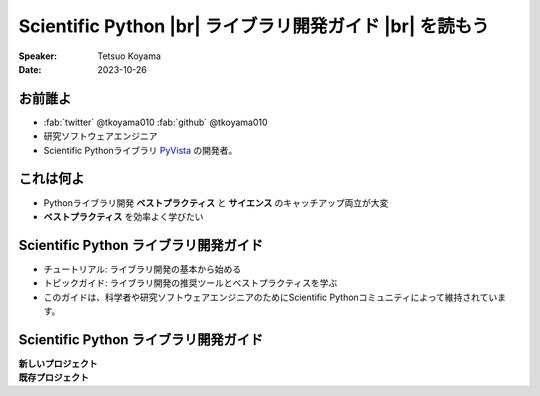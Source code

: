 .. |br| raw:: html

   <br>

=============================================================
**Scientific Python** |br| ライブラリ開発ガイド |br| を読もう
=============================================================

:Speaker: Tetsuo Koyama
:Date: 2023-10-26

お前誰よ
========

* :fab:`twitter` @tkoyama010 :fab:`github` @tkoyama010
* 研究ソフトウェアエンジニア
* Scientific Pythonライブラリ `PyVista`_ の開発者。

.. _PyVista: https://github.com/pyvista/pyvista

これは何よ
==========

* Pythonライブラリ開発 **ベストプラクティス** と **サイエンス** のキャッチアップ両立が大変
* **ベストプラクティス** を効率よく学びたい

**Scientific Python** ライブラリ開発ガイド
==========================================

.. container:: flex-container

   .. container:: half

      .. only:: html
      
         .. image:: https://scientific-python.org/images/logo.svg

   .. container:: half

      * チュートリアル: ライブラリ開発の基本から始める
      * トピックガイド: ライブラリ開発の推奨ツールとベストプラクティスを学ぶ
      * このガイドは、科学者や研究ソフトウェアエンジニアのためにScientific Pythonコミュニティによって維持されています。

**Scientific Python** ライブラリ開発ガイド
==========================================

.. container:: flex-container

   .. container:: half

      **新しいプロジェクト**

   .. container:: half

      **既存プロジェクト**
